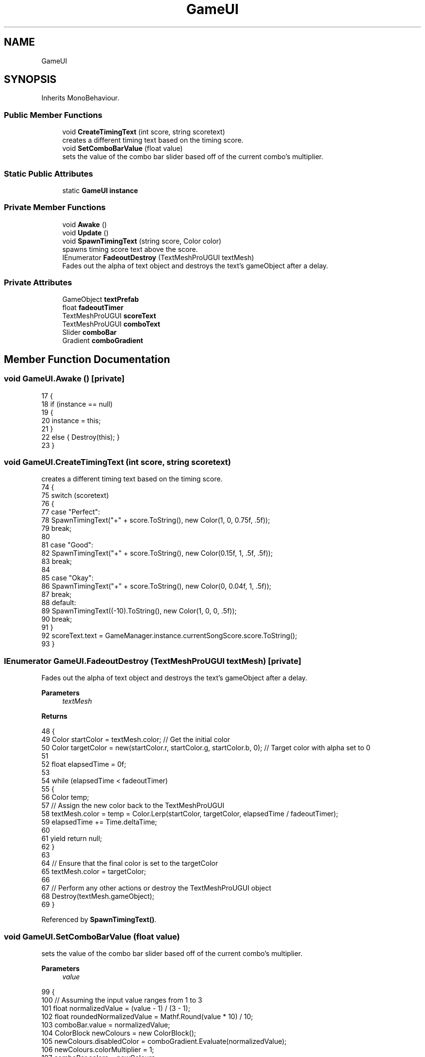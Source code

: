 .TH "GameUI" 3 "Version 1.0.0" "KiBoard GDD & Technical Documentation" \" -*- nroff -*-
.ad l
.nh
.SH NAME
GameUI
.SH SYNOPSIS
.br
.PP
.PP
Inherits MonoBehaviour\&.
.SS "Public Member Functions"

.in +1c
.ti -1c
.RI "void \fBCreateTimingText\fP (int score, string scoretext)"
.br
.RI "creates a different timing text based on the timing score\&. "
.ti -1c
.RI "void \fBSetComboBarValue\fP (float value)"
.br
.RI "sets the value of the combo bar slider based off of the current combo's multiplier\&. "
.in -1c
.SS "Static Public Attributes"

.in +1c
.ti -1c
.RI "static \fBGameUI\fP \fBinstance\fP"
.br
.in -1c
.SS "Private Member Functions"

.in +1c
.ti -1c
.RI "void \fBAwake\fP ()"
.br
.ti -1c
.RI "void \fBUpdate\fP ()"
.br
.ti -1c
.RI "void \fBSpawnTimingText\fP (string score, Color color)"
.br
.RI "spawns timing score text above the score\&. "
.ti -1c
.RI "IEnumerator \fBFadeoutDestroy\fP (TextMeshProUGUI textMesh)"
.br
.RI "Fades out the alpha of text object and destroys the text's gameObject after a delay\&. "
.in -1c
.SS "Private Attributes"

.in +1c
.ti -1c
.RI "GameObject \fBtextPrefab\fP"
.br
.ti -1c
.RI "float \fBfadeoutTimer\fP"
.br
.ti -1c
.RI "TextMeshProUGUI \fBscoreText\fP"
.br
.ti -1c
.RI "TextMeshProUGUI \fBcomboText\fP"
.br
.ti -1c
.RI "Slider \fBcomboBar\fP"
.br
.ti -1c
.RI "Gradient \fBcomboGradient\fP"
.br
.in -1c
.SH "Member Function Documentation"
.PP 
.SS "void GameUI\&.Awake ()\fR [private]\fP"

.nf
17     {
18         if (instance == null)
19         {
20             instance = this;
21         }
22         else { Destroy(this); }
23     }
.PP
.fi

.SS "void GameUI\&.CreateTimingText (int score, string scoretext)"

.PP
creates a different timing text based on the timing score\&. 
.nf
74     {
75         switch (scoretext)
76         {
77             case "Perfect":
78                 SpawnTimingText("+" + score\&.ToString(), new Color(1, 0, 0\&.75f, \&.5f));
79                 break;
80 
81             case "Good":
82                 SpawnTimingText("+" + score\&.ToString(), new Color(0\&.15f, 1, \&.5f, \&.5f));
83                 break;
84 
85             case "Okay":
86                 SpawnTimingText("+" + score\&.ToString(), new Color(0, 0\&.04f, 1, \&.5f));
87                 break;
88             default:
89                 SpawnTimingText((\-10)\&.ToString(), new Color(1, 0, 0, \&.5f));
90                 break;
91         }
92         scoreText\&.text = GameManager\&.instance\&.currentSongScore\&.score\&.ToString();
93     }
.PP
.fi

.SS "IEnumerator GameUI\&.FadeoutDestroy (TextMeshProUGUI textMesh)\fR [private]\fP"

.PP
Fades out the alpha of text object and destroys the text's gameObject after a delay\&. 
.PP
\fBParameters\fP
.RS 4
\fItextMesh\fP 
.RE
.PP
\fBReturns\fP
.RS 4
.RE
.PP

.nf
48     {
49         Color startColor = textMesh\&.color; // Get the initial color
50         Color targetColor = new(startColor\&.r, startColor\&.g, startColor\&.b, 0); // Target color with alpha set to 0
51 
52         float elapsedTime = 0f;
53 
54         while (elapsedTime < fadeoutTimer)
55         {
56             Color temp;
57             // Assign the new color back to the TextMeshProUGUI
58             textMesh\&.color = temp = Color\&.Lerp(startColor, targetColor, elapsedTime / fadeoutTimer);
59             elapsedTime += Time\&.deltaTime;
60 
61             yield return null;
62         }
63 
64         // Ensure that the final color is set to the targetColor
65         textMesh\&.color = targetColor;
66 
67         // Perform any other actions or destroy the TextMeshProUGUI object
68         Destroy(textMesh\&.gameObject);
69     }
.PP
.fi

.PP
Referenced by \fBSpawnTimingText()\fP\&.
.SS "void GameUI\&.SetComboBarValue (float value)"

.PP
sets the value of the combo bar slider based off of the current combo's multiplier\&. 
.PP
\fBParameters\fP
.RS 4
\fIvalue\fP 
.RE
.PP

.nf
99     {
100         // Assuming the input value ranges from 1 to 3
101         float normalizedValue = (value \- 1) / (3 \- 1);
102         float roundedNormalizedValue = Mathf\&.Round(value * 10) / 10;
103         comboBar\&.value = normalizedValue;
104         ColorBlock newColours = new ColorBlock();
105         newColours\&.disabledColor = comboGradient\&.Evaluate(normalizedValue);
106         newColours\&.colorMultiplier = 1;
107         comboBar\&.colors = newColours;
108         comboText\&.text = (roundedNormalizedValue)\&.ToString() + "X";
109     }
.PP
.fi

.PP
Referenced by \fBUpdate()\fP\&.
.SS "void GameUI\&.SpawnTimingText (string score, Color color)\fR [private]\fP"

.PP
spawns timing score text above the score\&. 
.PP
\fBParameters\fP
.RS 4
\fIscore\fP numeric change in score
.br
\fIcolor\fP colour of the text
.RE
.PP

.nf
34     {
35         TextMeshProUGUI text = Instantiate(textPrefab, transform)\&.GetComponent<TextMeshProUGUI>();
36         text\&.text = score;
37         text\&.color = color;
38         text\&.transform\&.SetAsLastSibling();
39         StartCoroutine(FadeoutDestroy(text));
40 
41     }
.PP
.fi

.PP
Referenced by \fBCreateTimingText()\fP\&.
.SS "void GameUI\&.Update ()\fR [private]\fP"

.nf
25     {
26         SetComboBarValue(GameManager\&.instance\&.combo\&.multiplier);
27     }
.PP
.fi

.SH "Member Data Documentation"
.PP 
.SS "Slider GameUI\&.comboBar\fR [private]\fP"

.SS "Gradient GameUI\&.comboGradient\fR [private]\fP"

.PP
Referenced by \fBSetComboBarValue()\fP\&.
.SS "TextMeshProUGUI GameUI\&.comboText\fR [private]\fP"

.SS "float GameUI\&.fadeoutTimer\fR [private]\fP"

.PP
Referenced by \fBFadeoutDestroy()\fP\&.
.SS "\fBGameUI\fP GameUI\&.instance\fR [static]\fP"

.PP
Referenced by \fBSongScore\&.AddScore()\fP, \fBAwake()\fP, and \fBCombo\&.ChangeMultiplier()\fP\&.
.SS "TextMeshProUGUI GameUI\&.scoreText\fR [private]\fP"

.SS "GameObject GameUI\&.textPrefab\fR [private]\fP"

.PP
Referenced by \fBSpawnTimingText()\fP\&.

.SH "Author"
.PP 
Generated automatically by Doxygen for KiBoard GDD & Technical Documentation from the source code\&.

